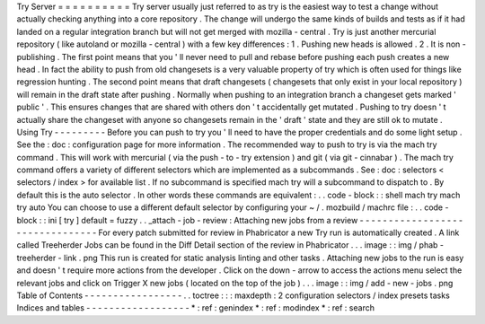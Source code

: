Try
Server
=
=
=
=
=
=
=
=
=
=
Try
server
usually
just
referred
to
as
try
is
the
easiest
way
to
test
a
change
without
actually
checking
anything
into
a
core
repository
.
The
change
will
undergo
the
same
kinds
of
builds
and
tests
as
if
it
had
landed
on
a
regular
integration
branch
but
will
not
get
merged
with
mozilla
-
central
.
Try
is
just
another
mercurial
repository
(
like
autoland
or
mozilla
-
central
)
with
a
few
key
differences
:
1
.
Pushing
new
heads
is
allowed
.
2
.
It
is
non
-
publishing
.
The
first
point
means
that
you
'
ll
never
need
to
pull
and
rebase
before
pushing
each
push
creates
a
new
head
.
In
fact
the
ability
to
push
from
old
changesets
is
a
very
valuable
property
of
try
which
is
often
used
for
things
like
regression
hunting
.
The
second
point
means
that
draft
changesets
(
changesets
that
only
exist
in
your
local
repository
)
will
remain
in
the
draft
state
after
pushing
.
Normally
when
pushing
to
an
integration
branch
a
changeset
gets
marked
'
public
'
.
This
ensures
changes
that
are
shared
with
others
don
'
t
accidentally
get
mutated
.
Pushing
to
try
doesn
'
t
actually
share
the
changeset
with
anyone
so
changesets
remain
in
the
'
draft
'
state
and
they
are
still
ok
to
mutate
.
Using
Try
-
-
-
-
-
-
-
-
-
Before
you
can
push
to
try
you
'
ll
need
to
have
the
proper
credentials
and
do
some
light
setup
.
See
the
:
doc
:
configuration
page
for
more
information
.
The
recommended
way
to
push
to
try
is
via
the
mach
try
command
.
This
will
work
with
mercurial
(
via
the
push
-
to
-
try
extension
)
and
git
(
via
git
-
cinnabar
)
.
The
mach
try
command
offers
a
variety
of
different
selectors
which
are
implemented
as
a
subcommands
.
See
:
doc
:
selectors
<
selectors
/
index
>
for
available
list
.
If
no
subcommand
is
specified
mach
try
will
a
subcommand
to
dispatch
to
.
By
default
this
is
the
auto
selector
.
In
other
words
these
commands
are
equivalent
:
.
.
code
-
block
:
:
shell
mach
try
mach
try
auto
You
can
choose
to
use
a
different
default
selector
by
configuring
your
~
/
.
mozbuild
/
machrc
file
:
.
.
code
-
block
:
:
ini
[
try
]
default
=
fuzzy
.
.
_attach
-
job
-
review
:
Attaching
new
jobs
from
a
review
-
-
-
-
-
-
-
-
-
-
-
-
-
-
-
-
-
-
-
-
-
-
-
-
-
-
-
-
-
-
-
-
For
every
patch
submitted
for
review
in
Phabricator
a
new
Try
run
is
automatically
created
.
A
link
called
Treeherder
Jobs
can
be
found
in
the
Diff
Detail
section
of
the
review
in
Phabricator
.
.
.
image
:
:
img
/
phab
-
treeherder
-
link
.
png
This
run
is
created
for
static
analysis
linting
and
other
tasks
.
Attaching
new
jobs
to
the
run
is
easy
and
doesn
'
t
require
more
actions
from
the
developer
.
Click
on
the
down
-
arrow
to
access
the
actions
menu
select
the
relevant
jobs
and
click
on
Trigger
X
new
jobs
(
located
on
the
top
of
the
job
)
.
.
.
image
:
:
img
/
add
-
new
-
jobs
.
png
Table
of
Contents
-
-
-
-
-
-
-
-
-
-
-
-
-
-
-
-
-
.
.
toctree
:
:
:
maxdepth
:
2
configuration
selectors
/
index
presets
tasks
Indices
and
tables
-
-
-
-
-
-
-
-
-
-
-
-
-
-
-
-
-
-
*
:
ref
:
genindex
*
:
ref
:
modindex
*
:
ref
:
search
